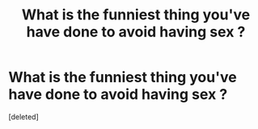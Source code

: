 #+TITLE: What is the funniest thing you've have done to avoid having sex ?

* What is the funniest thing you've have done to avoid having sex ?
:PROPERTIES:
:Score: 1
:DateUnix: 1572397953.0
:DateShort: 2019-Oct-30
:END:
[deleted]

